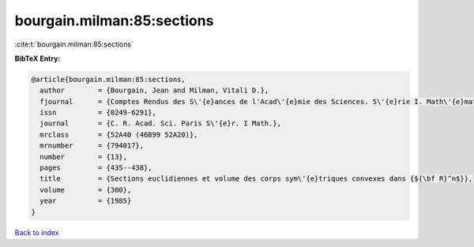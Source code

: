 bourgain.milman:85:sections
===========================

:cite:t:`bourgain.milman:85:sections`

**BibTeX Entry:**

.. code-block:: bibtex

   @article{bourgain.milman:85:sections,
     author        = {Bourgain, Jean and Milman, Vitali D.},
     fjournal      = {Comptes Rendus des S\'{e}ances de l'Acad\'{e}mie des Sciences. S\'{e}rie I. Math\'{e}matique},
     issn          = {0249-6291},
     journal       = {C. R. Acad. Sci. Paris S\'{e}r. I Math.},
     mrclass       = {52A40 (46B99 52A20)},
     mrnumber      = {794017},
     number        = {13},
     pages         = {435--438},
     title         = {Sections euclidiennes et volume des corps sym\'{e}triques convexes dans {${\bf R}^n$}},
     volume        = {300},
     year          = {1985}
   }

`Back to index <../By-Cite-Keys.rst>`_
